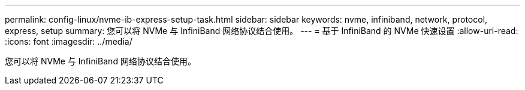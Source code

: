---
permalink: config-linux/nvme-ib-express-setup-task.html 
sidebar: sidebar 
keywords: nvme, infiniband, network, protocol, express, setup 
summary: 您可以将 NVMe 与 InfiniBand 网络协议结合使用。 
---
= 基于 InfiniBand 的 NVMe 快速设置
:allow-uri-read: 
:icons: font
:imagesdir: ../media/


[role="lead"]
您可以将 NVMe 与 InfiniBand 网络协议结合使用。
